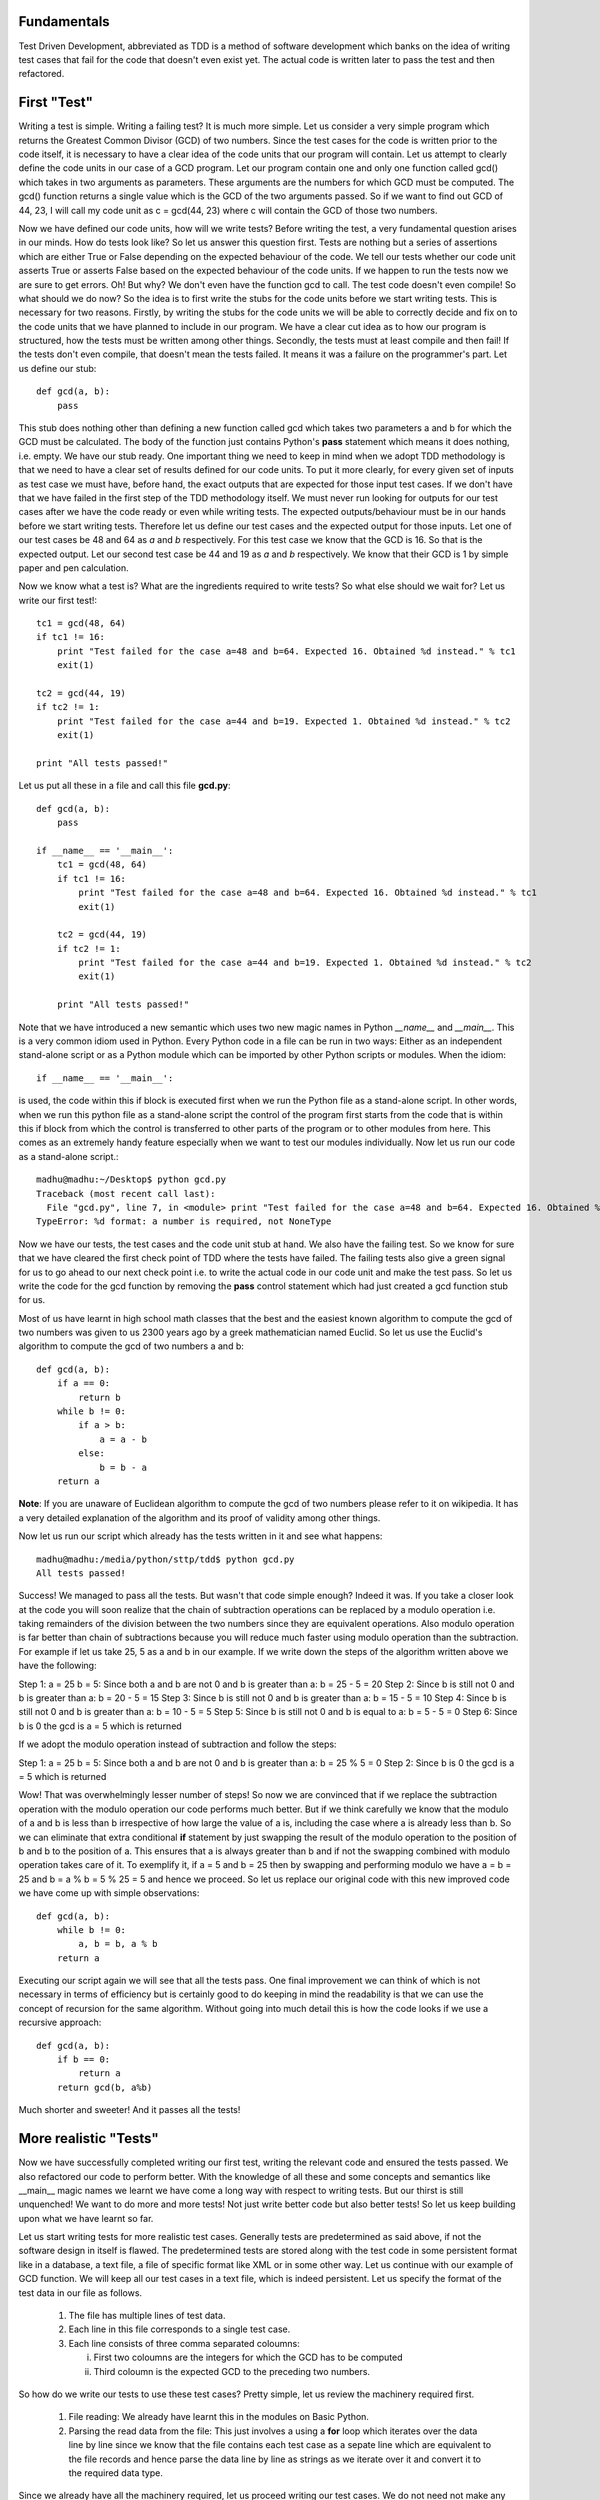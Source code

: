 Fundamentals
============

Test Driven Development, abbreviated as TDD is a method of software
development which banks on the idea of writing test cases that fail for the
code that doesn't even exist yet. The actual code is written later to pass
the test and then refactored.

First "Test"
============

Writing a test is simple. Writing a failing test? It is much more simple.
Let us consider a very simple program which returns the Greatest Common
Divisor (GCD) of two numbers. Since the test cases for the code is written
prior to the code itself, it is necessary to have a clear idea of the code
units that our program will contain. Let us attempt to clearly define the
code units in our case of a GCD program. Let our program contain one and
only one function called gcd() which takes in two arguments as parameters.
These arguments are the numbers for which GCD must be computed. The gcd()
function returns a single value which is the GCD of the two arguments
passed. So if we want to find out GCD of 44, 23, I will call my code unit
as c = gcd(44, 23) where c will contain the GCD of those two numbers.

Now we have defined our code units, how will we write tests? Before writing
the test, a very fundamental question arises in our minds. How do tests
look like? So let us answer this question first. Tests are nothing but a
series of assertions which are either True or False depending on the
expected behaviour of the code. We tell our tests whether our code unit
asserts True or asserts False based on the expected behaviour of the code
units. If we happen to run the tests now we are sure to get errors. Oh! But
why? We don't even have the function gcd to call. The test code doesn't
even compile! So what should we do now? So the idea is to first write the
stubs for the code units before we start writing tests. This is necessary
for two reasons. Firstly, by writing the stubs for the code units we will
be able to correctly decide and fix on to the code units that we have
planned to include in our program. We have a clear cut idea as to how our
program is structured, how the tests must be written among other
things. Secondly, the tests must at least compile and then fail! If the
tests don't even compile, that doesn't mean the tests failed. It means
it was a failure on the programmer's part. Let us define our stub::

  def gcd(a, b):
      pass

This stub does nothing other than defining a new function called gcd
which takes two parameters a and b for which the GCD must be
calculated. The body of the function just contains Python's **pass**
statement which means it does nothing, i.e. empty. We have our stub
ready. One important thing we need to keep in mind when we adopt TDD
methodology is that we need to have a clear set of results defined for
our code units. To put it more clearly, for every given set of inputs
as test case we must have, before hand, the exact outputs that are
expected for those input test cases. If we don't have that we have
failed in the first step of the TDD methodology itself. We must never
run looking for outputs for our test cases after we have the code
ready or even while writing tests. The expected outputs/behaviour must
be in our hands before we start writing tests. Therefore let us define
our test cases and the expected output for those inputs. Let one of
our test cases be 48 and 64 as *a* and *b* respectively. For this test
case we know that the GCD is 16. So that is the expected output. Let
our second test case be 44 and 19 as *a* and *b* respectively. We know
that their GCD is 1 by simple paper and pen calculation.

Now we know what a test is? What are the ingredients required to write
tests? So what else should we wait for? Let us write our first test!::

  tc1 = gcd(48, 64)
  if tc1 != 16:
      print "Test failed for the case a=48 and b=64. Expected 16. Obtained %d instead." % tc1
      exit(1)
  
  tc2 = gcd(44, 19)
  if tc2 != 1:
      print "Test failed for the case a=44 and b=19. Expected 1. Obtained %d instead." % tc2
      exit(1)

  print "All tests passed!"

Let us put all these in a file and call this file **gcd.py**::

  def gcd(a, b):
      pass

  if __name__ == '__main__':
      tc1 = gcd(48, 64)
      if tc1 != 16:
          print "Test failed for the case a=48 and b=64. Expected 16. Obtained %d instead." % tc1
          exit(1)

      tc2 = gcd(44, 19)
      if tc2 != 1:
          print "Test failed for the case a=44 and b=19. Expected 1. Obtained %d instead." % tc2
          exit(1)

      print "All tests passed!"

Note that we have introduced a new semantic which uses two new magic names
in Python *__name__* and *__main__*. This is a very common idiom used in
Python. Every Python code in a file can be run in two ways: Either as an
independent stand-alone script or as a Python module which can be imported
by other Python scripts or modules. When the idiom::

  if __name__ == '__main__':

is used, the code within this if block is executed first when we run the
Python file as a stand-alone script. In other words, when we run this
python file as a stand-alone script the control of the program first starts
from the code that is within this if block from which the control is
transferred to other parts of the program or to other modules from
here. This comes as an extremely handy feature especially when we want to
test our modules individually. Now let us run our code as a stand-alone
script.::

  madhu@madhu:~/Desktop$ python gcd.py
  Traceback (most recent call last):
    File "gcd.py", line 7, in <module> print "Test failed for the case a=48 and b=64. Expected 16. Obtained %d instead." % tc1
  TypeError: %d format: a number is required, not NoneType

Now we have our tests, the test cases and the code unit stub at
hand. We also have the failing test. So we know for sure that we have
cleared the first check point of TDD where the tests have failed. The
failing tests also give a green signal for us to go ahead to our next
check point i.e. to write the actual code in our code unit and make
the test pass. So let us write the code for the gcd function by
removing the **pass** control statement which had just created a gcd
function stub for us.

Most of us have learnt in high school math classes that the best and
the easiest known algorithm to compute the gcd of two numbers was
given to us 2300 years ago by a greek mathematician named Euclid. So
let us use the Euclid's algorithm to compute the gcd of two numbers a
and b::

  def gcd(a, b):
      if a == 0:
          return b
      while b != 0:
          if a > b:
              a = a - b
          else:
              b = b - a
      return a

**Note**: If you are unaware of Euclidean algorithm to compute the gcd
of two numbers please refer to it on wikipedia. It has a very detailed
explanation of the algorithm and its proof of validity among other
things.

Now let us run our script which already has the tests written in it
and see what happens::

  madhu@madhu:/media/python/sttp/tdd$ python gcd.py
  All tests passed!

Success! We managed to pass all the tests. But wasn't that code simple
enough? Indeed it was. If you take a closer look at the code you will
soon realize that the chain of subtraction operations can be replaced
by a modulo operation i.e. taking remainders of the division between
the two numbers since they are equivalent operations. Also modulo
operation is far better than chain of subtractions because you will
reduce much faster using modulo operation than the subtraction. For
example if let us take 25, 5 as a and b in our example. If we write
down the steps of the algorithm written above we have the following:

Step 1: a = 25 b = 5: Since both a and b are not 0 and b is greater
than a: b = 25 - 5 = 20
Step 2: Since b is still not 0 and b is greater than a: b = 20 - 5 =
15
Step 3: Since b is still not 0 and b is greater than a: b = 15 - 5 =
10
Step 4: Since b is still not 0 and b is greater than a: b = 10 - 5 = 5
Step 5: Since b is still not 0 and b is equal to a: b = 5 - 5 = 0
Step 6: Since b is 0 the gcd is a = 5 which is returned

If we adopt the modulo operation instead of subtraction and follow the
steps:

Step 1: a = 25 b = 5: Since both a and b are not 0 and b is greater
than a: b = 25 % 5 = 0
Step 2: Since b is 0 the gcd is a = 5 which is returned

Wow! That was overwhelmingly lesser number of steps! So now we are
convinced that if we replace the subtraction operation with the modulo
operation our code performs much better. But if we think carefully we
know that the modulo of a and b is less than b irrespective of how
large the value of a is, including the case where a is already less
than b. So we can eliminate that extra conditional **if** statement by
just swapping the result of the modulo operation to the position of b
and b to the position of a. This ensures that a is always greater than
b and if not the swapping combined with modulo operation takes care of
it. To exemplify it, if a = 5 and b = 25 then by swapping and
performing modulo we have a = b = 25 and b = a % b = 5 % 25 = 5 and
hence we proceed. So let us replace our original code with this new
improved code we have come up with simple observations::

  def gcd(a, b):
      while b != 0:
          a, b = b, a % b
      return a

Executing our script again we will see that all the tests pass. One
final improvement we can think of which is not necessary in terms of
efficiency but is certainly good to do keeping in mind the readability
is that we can use the concept of recursion for the same
algorithm. Without going into much detail this is how the code looks
if we use a recursive approach::

  def gcd(a, b):
      if b == 0:
          return a
      return gcd(b, a%b)

Much shorter and sweeter! And it passes all the tests!


More realistic "Tests"
======================


Now we have successfully completed writing our first test, writing the
relevant code and ensured the tests passed. We also refactored our
code to perform better. With the knowledge of all these and some
concepts and semantics like __main__ magic names we learnt we have
come a long way with respect to writing tests. But our thirst is still
unquenched! We want to do more and more tests! Not just write better
code but also better tests! So let us keep building upon what we have
learnt so far.

Let us start writing tests for more realistic test cases. Generally
tests are predetermined as said above, if not the software design in
itself is flawed. The predetermined tests are stored along with the
test code in some persistent format like in a database, a text file, a
file of specific format like XML or in some other way. Let us continue
with our example of GCD function. We will keep all our test cases in a
text file, which is indeed persistent. Let us specify the format of
the test data in our file as follows.

  1. The file has multiple lines of test data.
  2. Each line in this file corresponds to a single test case.
  3. Each line consists of three comma separated coloumns:

     i. First two coloumns are the integers for which the GCD has to
        be computed
     ii. Third coloumn is the expected GCD to the preceding two
         numbers.

So how do we write our tests to use these test cases? Pretty simple, let
us review the machinery required first.

  1. File reading: We already have learnt this in the modules on
     Basic Python.
  2. Parsing the read data from the file: This just involves a using a
     **for** loop which iterates over the data line by line since we
     know that the file contains each test case as a sepate line which
     are equivalent to the file records and hence parse the data line
     by line as strings as we iterate over it and convert it to the
     required data type.

Since we already have all the machinery required, let us proceed writing
our test cases. We do not need not make any changes to the gcd
function so we will just write down the test here. Let us call our
data file gcd_testcases.dat::

  if __name__ == '__main__':
      for line in open('gcd_testcases.dat'):
          values = line.split(', ')
          a = int(values[0])
          b = int(values[1])
          g = int(values[2])

          tc = gcd(a, b)
          if tc != g:
              print "Test failed for the case a=%d and b=%d. Expected %d. Obtained %d instead." % (a, b, g, tc)
              exit(1)

      print "All tests passed!"

When we execute the gcd.py script again we will notice that all the
tests passed.

Running at the **nose**
=======================

Not too far ahead we go we will start running at the nose saying of
Python developers saying that this is not sufficient to write
complicated tests in an efficient manner and writing tests for the
programs are so important that Python should provide a tool for
managing large tests. To further explain, the idea of placing the
tests with in the Python scripts and to execute them when the script
is run as a stand-alone script works well as long as we have our code
in a single Python file or as long as the tests for each script can be
run separately. But in a more realistic software development scenario,
often this is not the case. The code is spread around multiple Python
scripts, each script also called as a Python module, and also across
several Python packages.

In such a scenario what we would like to do is to create a separate
directory for holding these test. The structure of this directory is
the exact replica of the Python package hierarchy of our software to
be tested. This structure is especially useful because of the fact
that we have a one to one correspondence to our code and to its test.
Hence it is easy for us to navigate through the tests as we maintain
the existing tests and to add new tests as the code evolves. We have a
collection of tests in the specified structure. Any collection of
tests is called as the test suite for the *software package*. Hence we
shall call this directory of tests as our test suite.

Fine we have all these, but how do we make our tests aware that they
are the tests for such and such a Python module or code and when
executed must test that corresponding code? To make the lives of
Python developers and testers easy Python provides a very handy tool
called as **nose**. The name should have been pretty evident from the
heading of this section! So in the rest of this module let us discuss
how to use **nose** to write, maintain and extend our tests as the
code evolves.
